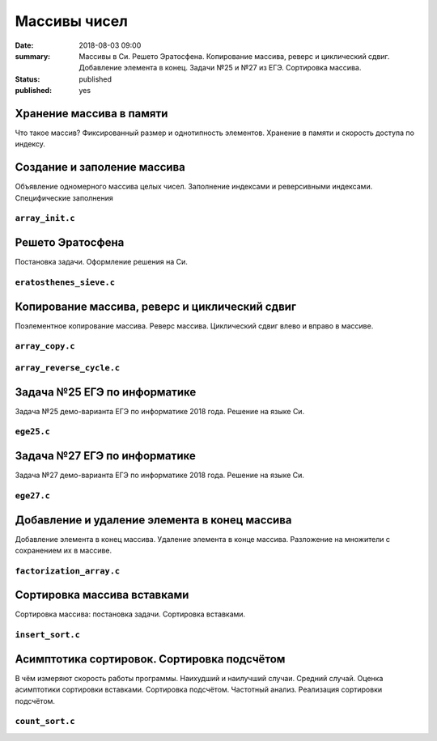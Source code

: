 Массивы чисел
#############

:date: 2018-08-03 09:00
:summary: Массивы в Си. Решето Эратосфена. Копирование массива, реверс и циклический сдвиг. Добавление элемента в конец. Задачи №25 и №27 из ЕГЭ. Сортировка массива.
:status: published
:published: yes

.. default-role:: code

Хранение массива в памяти
=========================

.. youtube:: unn44evpUCI

Что такое массив?
Фиксированный размер и однотипность элементов.
Хранение в памяти и скорость доступа по индексу.

Создание и заполение массива
============================

.. youtube:: 1D3SAsp1M9s

Объявление одномерного массива целых чисел.
Заполнение индексами и реверсивными индексами.
Специфические заполнения

``array_init.c``
----------------

.. code-include:: code/lesson3/array_init.c
    :lexer: cpp
	
Решето Эратосфена
=================

.. youtube:: 2KPAph4f8ME

Постановка задачи.
Оформление решения на Си.

``eratosthenes_sieve.c``
------------------------

.. code-include:: code/lesson3/eratosthenes_sieve.c
    :lexer: cpp

Копирование массива, реверс и циклический сдвиг
===============================================

.. youtube:: sWg8ZNveNpI

Поэлементное копирование массива.
Реверс массива.
Циклический сдвиг влево и вправо в массиве.

``array_copy.c``
----------------

.. code-include:: code/lesson3/array_copy.c
    :lexer: cpp
	
``array_reverse_cycle.c``
-------------------------

.. code-include:: code/lesson3/array_reverse_cycle.c
    :lexer: cpp

Задача №25 ЕГЭ по информатике
=============================

.. youtube:: GWqZgOi1ljQ

Задача №25 демо-варианта ЕГЭ по информатике 2018 года.
Решение на языке Си.

``ege25.c``
-----------

.. code-include:: code/lesson3/ege25.c
    :lexer: cpp

Задача №27 ЕГЭ по информатике
=============================

.. youtube:: CWqL5IJvB9Y

Задача №27 демо-варианта ЕГЭ по информатике 2018 года.
Решение на языке Си.

``ege27.c``
-----------

.. code-include:: code/lesson3/ege27.c
    :lexer: cpp


Добавление и удаление элемента в конец массива
==============================================

.. youtube:: zMRG6Dhqjto

Добавление элемента в конец массива.
Удаление элемента в конце массива.
Разложение на множители с сохранением их в массиве.

``factorization_array.c``
-------------------------

.. code-include:: code/lesson3/factorization_array.c
    :lexer: cpp

Сортировка массива вставками
============================

.. youtube:: ZxpcEQcqHWU

Сортировка массива: постановка задачи.
Сортировка вставками.

``insert_sort.c``
-----------------

.. code-include:: code/lesson3/insert_sort.c
    :lexer: cpp

Асимптотика сортировок. Сортировка подсчётом
============================================

.. youtube:: KdwiF_6ZvNw

В чём измеряют скорость работы программы.
Наихудший и наилучший случаи. Средний случай.
Оценка асимптотики сортировки вставками.
Сортировка подсчётом. Частотный анализ.
Реализация сортировки подсчётом.

``count_sort.c``
----------------

.. code-include:: code/lesson3/count_sort.c
    :lexer: cpp

.. Видео ролики курса:
	3_01-arrays_in_ram.mp4
	3_02-array_init.mp4
	3_03-eratosthenes_sieve.mp4
	3_04-copy_reverse_cycle.mp4
	3_05-ege25.mp4
	3_06-ege27.mp4
	3_07-push_pop_array.mp4
	3_08-insert_sort.mp4
	3_09-count_sort.mp4
